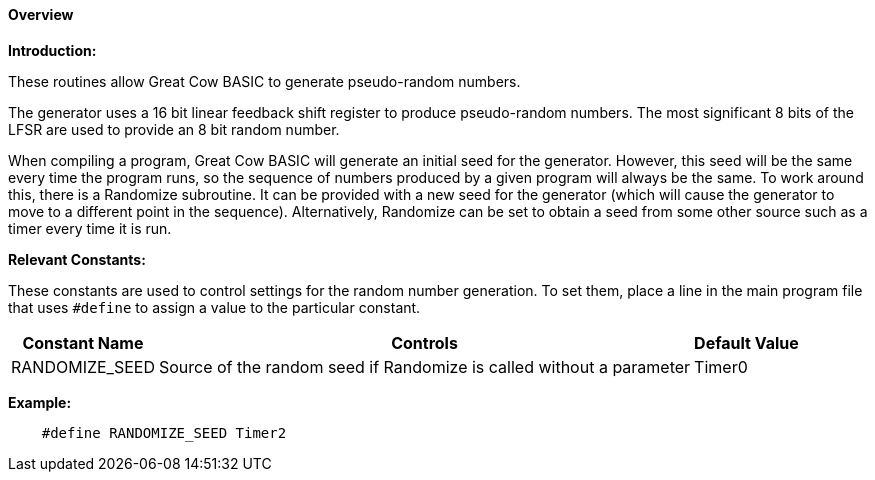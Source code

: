==== Overview

*Introduction:*

These routines allow Great Cow BASIC to generate pseudo-random numbers.

The generator uses a 16 bit linear feedback shift register to produce
pseudo-random numbers.  The most significant 8 bits of the LFSR are used
to provide an 8 bit random number.

When compiling a program, Great Cow BASIC will generate an initial seed for the
generator. However, this seed will be the same every time the program
runs, so the sequence of numbers produced by a given program will always
be the same. To work around this, there is a Randomize subroutine. It
can be provided with a new seed for the generator (which will cause the
generator to move to a different point in the sequence). Alternatively,
Randomize can be set to obtain a seed from some other source such as a
timer every time it is run.

*Relevant Constants:*

These constants are used to control settings for the random number generation.
To set them, place a line in the main program file that uses
`#define` to assign a value to the particular constant.
[cols=3, options="header,autowidth"]
|===
|*Constant Name*
|*Controls*
|*Default Value*
|RANDOMIZE_SEED
|Source of the random seed if Randomize is called without a parameter
|Timer0
|===


*Example:*

----
    #define RANDOMIZE_SEED Timer2
----